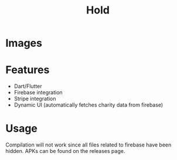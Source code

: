 #+title: Hold

* Images
#+ATTR_HTML: :width 200
[[./images/homescreen.png]]
[[./images/settings.png]]
[[./images/charity.png]]
[[./images/animalwelfarefund.png]]
[[./images/kwhumanesociety.png]]
[[./images/donationinput.png]]
[[./images/donationsummary.png]]
* Features
+ Dart/Flutter
+ Firebase integration
+ Stripe integration
+ Dynamic UI (automatically fetches charity data from firebase)
* Usage
Compilation will not work since all files related to firebase have been hidden.
APKs can be found on the releases page.
